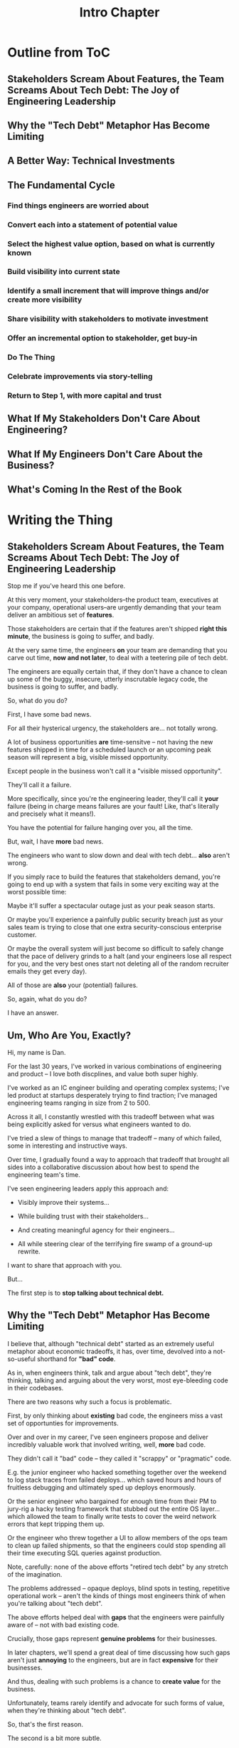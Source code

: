 :PROPERTIES:
:ID:       47FF75F6-17DB-4E36-950D-F7CFAFA950EA
:END:
#+title: Intro Chapter
#+filetags: :Chapter:
* Outline from ToC
** Stakeholders Scream About Features, the Team Screams About Tech Debt: The Joy of Engineering Leadership
# Statement of empathy, touching on a bunch of the human experience + potential failure modes.
** Why the "Tech Debt" Metaphor Has Become Limiting
# Sketch in the key problems (focus on "bad code", offers nothing positive to your product or stakeholder peers, don't go too deep on moral vs economic)
** A Better Way: Technical Investments
# Give the definition
** The Fundamental Cycle
# Basically just name each of these, will go deeper in later chapter.

# Emphasize that you do this over and over, deliberately starting with small scale, and gradually "levering up" to larger investments.
*** Find things engineers are *worried about*
*** Convert each into a statement of *potential value*
*** Select the highest value option, based on what is *currently known*
*** *Build visibility* into current state
# In a way which will show the improvement, if/when you make it
*** Identify a *small increment* that will improve things and/or create more visibility
*** Share visibility with stakeholders to *motivate investment*
*** Offer an *incremental option* to stakeholder, get buy-in
*** Do The Thing
*** Celebrate improvements via *story-telling*
*** Return to Step 1, with more *capital and trust*
** What If My Stakeholders Don't Care About Engineering?
** What If My Engineers Don't Care About the Business?
# Aka, what if my very senior engineer just wants to rewrite everything?
** What's Coming In the Rest of the Book


* Writing the Thing
** Stakeholders Scream About Features, the Team Screams About Tech Debt: The Joy of Engineering Leadership
# What does it mean to be an engineering leader?

# Fundamentally, it means being pulled in two different directions at once.

Stop me if you've heard this one before.

At this very moment, your stakeholders--the product team, executives at your company, operational users--are urgently demanding that your team deliver an ambitious set of *features*.

# absolutely as soon as possible.

# And, what's more, you're behind

Those stakeholders are certain that if the features aren't shipped *right this minute*, the business is going to suffer, and badly.

At the very same time, the engineers *on* your team are demanding that you carve out time, *now and not later*, to deal with a teetering pile of tech debt.

The engineers are equally certain that, if they don't have a chance to clean up some of the buggy, insecure, utterly inscrutable legacy code, the business is going to suffer, and badly.

So, what do you do?

First, I have some bad news.

# For all their hysterical urgency, the stakeholders are usually representing genuine needs of the business.

For all their hysterical urgency, the stakeholders are... not totally wrong.

# "are not totally wrong"?

# As you've moved up into engineering leadership, you've come to realize that
A lot of business opportunities *are* time-sensitve -- not having the new features shipped in time for a scheduled launch or an upcoming peak season will represent a big, visible missed opportunity.

# [One of the features of getting into leadership is often getting a clearer picture of those opportunities, *and* the expectations around them]

Except people in the business won't call it a "visible missed opportunity".

They'll call it a failure.

More specifically, since you're the engineering leader, they'll call it *your* failure (being in charge means failures are your fault! Like, that's literally and precisely what it means!).

You have the potential for failure hanging over you, all the time.

But, wait, I have *more* bad news.

The engineers who want to slow down and deal with tech debt... *also* aren't wrong.

If you simply race to build the features that stakeholders demand, you're going to end up with a system that fails in some very exciting way at the worst possible time:

Maybe it'll suffer a spectacular outage just as your peak season starts.

Or maybe you'll experience a painfully public security breach just as your sales team is trying to close that one extra security-conscious enterprise customer.

Or maybe the overall system will just become so difficult to safely change that the pace of delivery grinds to a halt (and your engineers lose all respect for you, and the very best ones start not deleting all of the random recruiter emails they get every day).

All of those are *also* your (potential) failures.

# This doesn't even speak about the trust and respect of your engineers -- which you need to maintain to be effective.

# And of course, you can also feel the trust that your engineers have in you eroding over time, as they see you not use your authority to advocate for the crucial technical work.

So, again, what do you do?

I have an answer.

** Um, Who Are You, Exactly?

Hi, my name is Dan.

For the last 30 years, I've worked in various combinations of engineering and product -- I love both discplines, and value both super highly.

I've worked as an IC engineer building and operating complex systems; I've led product at startups desperately trying to find traction; I've managed engineering teams ranging in size from 2 to 500.

Across it all, I constantly wrestled with this tradeoff between what was being explicitly asked for versus what engineers wanted to do.

# were worried about.

I've tried a slew of things to manage that tradeoff -- many of which failed, some in interesting and instructive ways.

# works, first with a small group of engineers, and then, as I moved up in various organizations, across a much larger team.

# This book is sharing what I have learned.

# Fortunately, there's a way to approach this challenge so that, over time, you gradually bring those two sides together.

# so that all sides are *participating a collaborative discussion about how best to spend your team's time*.

Over time, I gradually found a way to approach that tradeoff that brought all sides into a collaborative discussion about how best to spend the engineering team's time.

# Personally coached
# I've seen engineering leaders apply this approach to:
I've seen engineering leaders apply this approach and:

 - Visibly improve their systems...

 - While building trust with their stakeholders...

 - And creating meaningful agency for their engineers...

 - All while steering clear of the terrifying fire swamp of a ground-up rewrite.

I want to share that approach with you.

But...

# First, we all have to
The first step is to *stop talking about technical debt.*

** Why the "Tech Debt" Metaphor Has Become Limiting

I believe that, although "technical debt" started as an extremely useful metaphor about economic tradeoffs, it has, over time, devolved into a not-so-useful shorthand for *"bad" code*.

As in, when engineers think, talk and argue about "tech debt", they're thinking, talking and arguing about the very worst, most eye-bleeding code in their codebases.

There are two reasons why such a focus is problematic.

First, by only thinking about *existing* bad code, the engineers miss a vast set of opportunties for improvements.

Over and over in my career, I've seen engineers propose and deliver incredibly valuable work that involved writing, well, *more* bad code.

They didn't call it "bad" code -- they called it "scrappy" or "pragmatic" code.

# Those opportunities just don't come up much, when you start the conversation by talking about "technical debt".

# I could show you bash scripts that would make your eyes bleed, but that were just insanely valuable.

# E.g. the junior engineer who hacked something together over the weekend to log stack traces from failed deploys, or the senior engineer who bargained for enough time from their PM to jury-rig a hacky testing framework that stubbed out the entire OS layer, or the engineer who threw together a UI to allow members of the ops team to clean up failed shipments, so that the engineers could stop spending all their time executing SQL queries against production.

E.g. the junior engineer who hacked something together over the weekend to log stack traces from failed deploys... which saved hours and hours of fruitless debugging and ultimately sped up deploys enormously.

Or the senior engineer who bargained for enough time from their PM to jury-rig a hacky testing framework that stubbed out the entire OS layer... which allowed the team to finally write tests to cover the weird network errors that kept tripping them up.

Or the engineer who threw together a UI to allow members of the ops team to clean up failed shipments, so that the engineers could stop spending all their time executing SQL queries against production.

Note, carefully: none of the above efforts "retired tech debt" by any stretch of the imagination.

The problems addressed -- opaque deploys, blind spots in testing, repetitive operational work -- aren't the kinds of things most engineers think of when you're talking about "tech debt".

The above efforts helped deal with *gaps* that the engineers were painfully aware of -- not with bad existing code.

Crucially, those gaps represent *genuine problems* for their businesses.

In later chapters, we'll spend a great deal of time discussing how such gaps aren't just *annoying* to the engineers, but are in fact *expensive* for their businesses.

And thus, dealing with such problems is a chance to *create value* for the business.

Unfortunately, teams rarely identify and advocate for such forms of value, when they're thinking about "tech debt".

So, that's the first reason.

The second is a bit more subtle.

A discussion of "bad" code can easily slip into a *moral* frame -- as in, it can trigger a part of the human mind that deals in absolutes of good and bad (aka good and evil).

And that frame is very different from an *economic* one, which puts attention on options, tradeoffs and costs.

See my talk [[https://www.youtube.com/watch?v=78qzrXIPn5Q][How to Run a 5 Whys (With Humans, Not Robots)]] for more on the moral vs economic mindsets (and also for a somewhat dramatically hilarious mustache I briefly adopted in late 2012).

Unfortunately, that moral frame is a reliably terrible starting point for conversations with the Rest of the Business (e.g. PM's and stakeholders).

Conversations starting from a moral frame are a) likely to be *unpleasant*, while also b) *unlikely* to generate a commitment to addressing the issues the engineers are concerned about.

At their worst, such conversations leave both sides intensely frustrated.

The engineers can feel like their business partners don't care about the horrible code they have to work with, nor the looming problems getting worse with every commit.

Whereas their business partners can hear the engineers, *once again*, making urgent demands in service of some abstract notion of "quality". And the engineers seem just completely unaware of the pressing needs of the business, and how painful the tradeoffs would be, to immediately address those issues.

What's going on, beneath the moralized emotions?

** A Better Way: Technical Investments
** The Fundamental Cycle
# Basically just name each of these, will go deeper in later chapter.

# Emphasize that you do this over and over, deliberately starting with small scale, and gradually "levering up" to larger investments.
*** Find things engineers are *worried about*
*** Convert each into a statement of *potential value*
*** Select the highest value option, based on what is *currently known*
*** *Build visibility* into current state
# In a way which will show the improvement, if/when you make it
*** Identify a *small increment* that will improve things and/or create more visibility
*** Share visibility with stakeholders to *motivate investment*
*** Offer an *incremental option* to stakeholder, get buy-in
*** Do The Thing
*** Celebrate improvements via *story-telling*
*** Return to Step 1, with more *capital and trust*
** What If My Stakeholders Don't Care About Engineering?
** What If My Engineers Don't Care About the Business?
# Aka, what if my very senior engineer just wants to rewrite everything?
** What's Coming In the Rest of the Book
